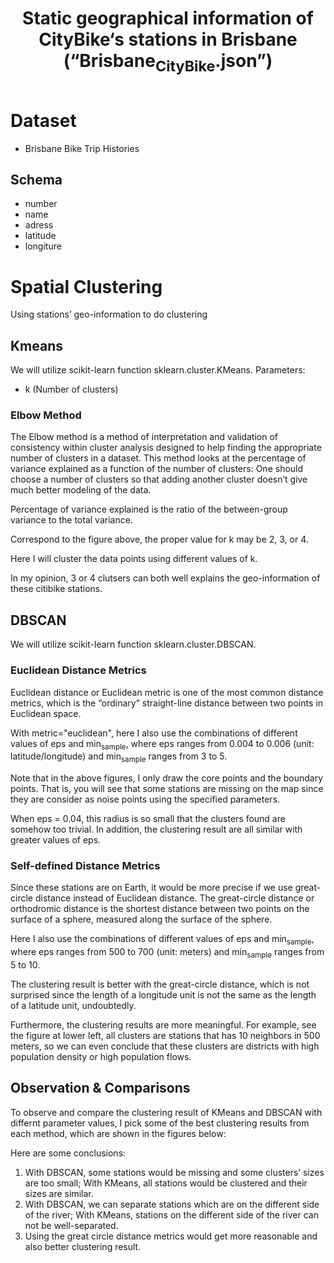 # Clustering-on-Brisbane-City-bike
#+TITLE: Static geographical information of CityBike‘s stations in Brisbane (“Brisbane_CityBike.json”)

* Table of Contents                                       :TOC_4_gh:noexport:
- [[#Dataset][Dataset]]
    - [[#Schema][schema]]
- [[#Spatial Clustering][Spatial Clustering]]
    - [[#Kmeans][Kmeans]]
        - [[#Elbow Method][Elbow Method]]
    - [[#DBSCAN][DBSCAN]]
        - [[#Euclidean Distance Metrics][Euclidean Distance Metrics]]
         - [[#Self-defined Distance Metrics][Self-defined Distance Metrics]]
    - [[#Observation & Comparisons][Observation & Comparisons]]
   
  
* Dataset
- Brisbane Bike Trip Histories
** Schema
- number
- name
- adress
- latitude
- longiture

* Spatial Clustering
Using stations’ geo-information to do clustering

** Kmeans
We will utilize scikit-learn function sklearn.cluster.KMeans.
Parameters:
- k     (Number of clusters)
*** Elbow Method
The Elbow method is a method of interpretation and validation of consistency within cluster analysis designed to help finding the appropriate number of clusters in a dataset. This method looks at the percentage of variance explained as a function of the number of clusters: One should choose a number of clusters so that adding another cluster doesn’t give much better modeling of the data.

Percentage of variance explained is the ratio of the between-group variance to the total variance.

Correspond to the figure above, the proper value for k may be 2, 3, or 4.

Here I will cluster the data points using different values of k.

In my opinion, 3 or 4 clutsers can both well explains the geo-information of these citibike stations.

** DBSCAN
We will utilize scikit-learn function sklearn.cluster.DBSCAN.

*** Euclidean Distance Metrics
Euclidean distance or Euclidean metric is one of the most common distance metrics, which is the “ordinary” straight-line distance between two points in Euclidean space.

With metric="euclidean", here I also use the combinations of different values of eps and min_sample, where eps ranges from 0.004 to 0.006 (unit: latitude/longitude) and min_sample ranges from 3 to 5.

Note that in the above figures, I only draw the core points and the boundary points. That is, you will see that some stations are missing on the map since they are consider as noise points using the specified parameters.

When eps = 0.04, this radius is so small that the clusters found are somehow too trivial. In addition, the clustering result are all similar with greater values of eps.

*** Self-defined Distance Metrics
Since these stations are on Earth, it would be more precise if we use great-circle distance instead of Euclidean distance. The great-circle distance or orthodromic distance is the shortest distance between two points on the surface of a sphere, measured along the surface of the sphere.

Here I also use the combinations of different values of eps and min_sample, where eps ranges from 500 to 700 (unit: meters) and min_sample ranges from 5 to 10.

The clustering result is better with the great-circle distance, which is not surprised since the length of a longitude unit is not the same as the length of a latitude unit, undoubtedly.

Furthermore, the clustering results are more meaningful. For example, see the figure at lower left, all clusters are stations that has 10 neighbors in 500 meters, so we can even conclude that these clusters are districts with high population density or high population flows.

** Observation & Comparisons
To observe and compare the clustering result of KMeans and DBSCAN with differnt parameter values, I pick some of the best clustering results from each method, which are shown in the figures below:

Here are some conclusions:

1. With DBSCAN, some stations would be missing and some clusters’ sizes are too small; With KMeans, all stations would be clustered and their sizes are similar.
2. With DBSCAN, we can separate stations which are on the different side of the river; With KMeans, stations on the different side of the river can not be well-separated.
3. Using the great circle distance metrics would get more reasonable and also better clustering result.
